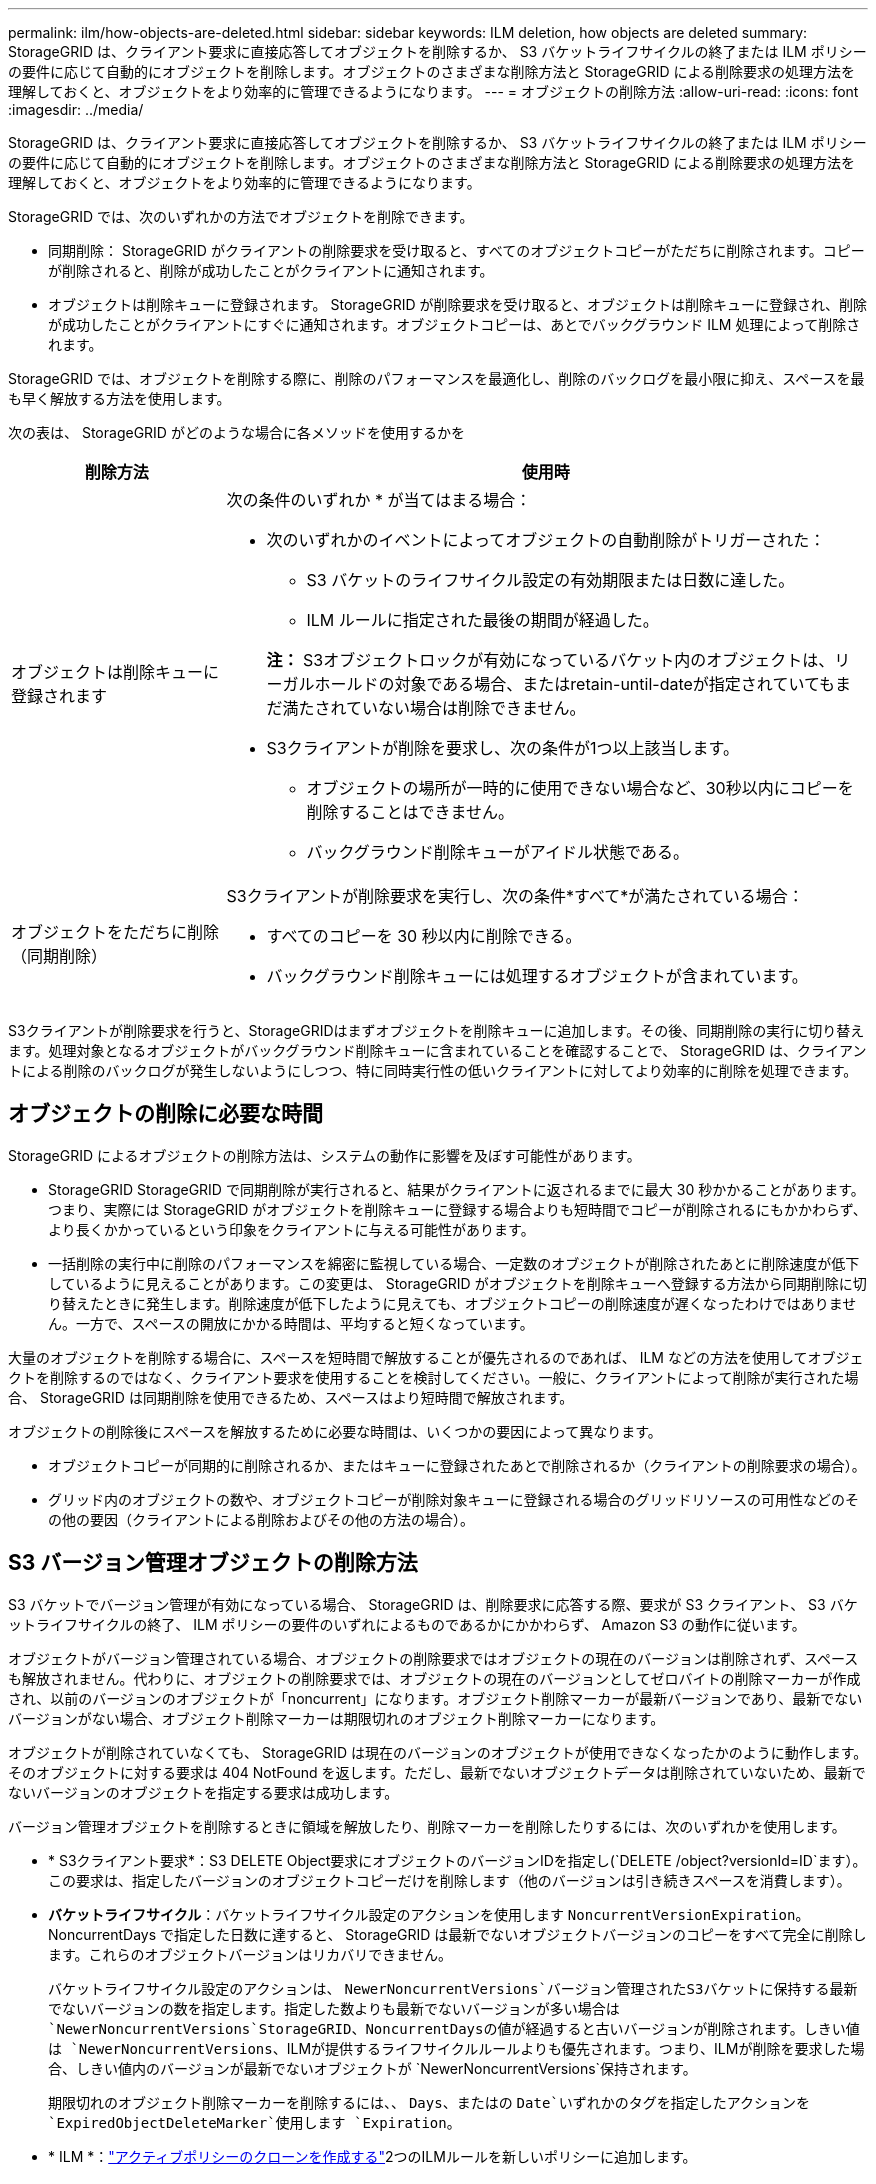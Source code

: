 ---
permalink: ilm/how-objects-are-deleted.html 
sidebar: sidebar 
keywords: ILM deletion, how objects are deleted 
summary: StorageGRID は、クライアント要求に直接応答してオブジェクトを削除するか、 S3 バケットライフサイクルの終了または ILM ポリシーの要件に応じて自動的にオブジェクトを削除します。オブジェクトのさまざまな削除方法と StorageGRID による削除要求の処理方法を理解しておくと、オブジェクトをより効率的に管理できるようになります。 
---
= オブジェクトの削除方法
:allow-uri-read: 
:icons: font
:imagesdir: ../media/


[role="lead"]
StorageGRID は、クライアント要求に直接応答してオブジェクトを削除するか、 S3 バケットライフサイクルの終了または ILM ポリシーの要件に応じて自動的にオブジェクトを削除します。オブジェクトのさまざまな削除方法と StorageGRID による削除要求の処理方法を理解しておくと、オブジェクトをより効率的に管理できるようになります。

StorageGRID では、次のいずれかの方法でオブジェクトを削除できます。

* 同期削除： StorageGRID がクライアントの削除要求を受け取ると、すべてのオブジェクトコピーがただちに削除されます。コピーが削除されると、削除が成功したことがクライアントに通知されます。
* オブジェクトは削除キューに登録されます。 StorageGRID が削除要求を受け取ると、オブジェクトは削除キューに登録され、削除が成功したことがクライアントにすぐに通知されます。オブジェクトコピーは、あとでバックグラウンド ILM 処理によって削除されます。


StorageGRID では、オブジェクトを削除する際に、削除のパフォーマンスを最適化し、削除のバックログを最小限に抑え、スペースを最も早く解放する方法を使用します。

次の表は、 StorageGRID がどのような場合に各メソッドを使用するかを

[cols="1a,3a"]
|===
| 削除方法 | 使用時 


 a| 
オブジェクトは削除キューに登録されます
 a| 
次の条件のいずれか * が当てはまる場合：

* 次のいずれかのイベントによってオブジェクトの自動削除がトリガーされた：
+
** S3 バケットのライフサイクル設定の有効期限または日数に達した。
** ILM ルールに指定された最後の期間が経過した。


+
*注：* S3オブジェクトロックが有効になっているバケット内のオブジェクトは、リーガルホールドの対象である場合、またはretain-until-dateが指定されていてもまだ満たされていない場合は削除できません。

* S3クライアントが削除を要求し、次の条件が1つ以上該当します。
+
** オブジェクトの場所が一時的に使用できない場合など、30秒以内にコピーを削除することはできません。
** バックグラウンド削除キューがアイドル状態である。






 a| 
オブジェクトをただちに削除（同期削除）
 a| 
S3クライアントが削除要求を実行し、次の条件*すべて*が満たされている場合：

* すべてのコピーを 30 秒以内に削除できる。
* バックグラウンド削除キューには処理するオブジェクトが含まれています。


|===
S3クライアントが削除要求を行うと、StorageGRIDはまずオブジェクトを削除キューに追加します。その後、同期削除の実行に切り替えます。処理対象となるオブジェクトがバックグラウンド削除キューに含まれていることを確認することで、 StorageGRID は、クライアントによる削除のバックログが発生しないようにしつつ、特に同時実行性の低いクライアントに対してより効率的に削除を処理できます。



== オブジェクトの削除に必要な時間

StorageGRID によるオブジェクトの削除方法は、システムの動作に影響を及ぼす可能性があります。

* StorageGRID StorageGRID で同期削除が実行されると、結果がクライアントに返されるまでに最大 30 秒かかることがあります。つまり、実際には StorageGRID がオブジェクトを削除キューに登録する場合よりも短時間でコピーが削除されるにもかかわらず、より長くかかっているという印象をクライアントに与える可能性があります。
* 一括削除の実行中に削除のパフォーマンスを綿密に監視している場合、一定数のオブジェクトが削除されたあとに削除速度が低下しているように見えることがあります。この変更は、 StorageGRID がオブジェクトを削除キューへ登録する方法から同期削除に切り替えたときに発生します。削除速度が低下したように見えても、オブジェクトコピーの削除速度が遅くなったわけではありません。一方で、スペースの開放にかかる時間は、平均すると短くなっています。


大量のオブジェクトを削除する場合に、スペースを短時間で解放することが優先されるのであれば、 ILM などの方法を使用してオブジェクトを削除するのではなく、クライアント要求を使用することを検討してください。一般に、クライアントによって削除が実行された場合、 StorageGRID は同期削除を使用できるため、スペースはより短時間で解放されます。

オブジェクトの削除後にスペースを解放するために必要な時間は、いくつかの要因によって異なります。

* オブジェクトコピーが同期的に削除されるか、またはキューに登録されたあとで削除されるか（クライアントの削除要求の場合）。
* グリッド内のオブジェクトの数や、オブジェクトコピーが削除対象キューに登録される場合のグリッドリソースの可用性などのその他の要因（クライアントによる削除およびその他の方法の場合）。




== S3 バージョン管理オブジェクトの削除方法

S3 バケットでバージョン管理が有効になっている場合、 StorageGRID は、削除要求に応答する際、要求が S3 クライアント、 S3 バケットライフサイクルの終了、 ILM ポリシーの要件のいずれによるものであるかにかかわらず、 Amazon S3 の動作に従います。

オブジェクトがバージョン管理されている場合、オブジェクトの削除要求ではオブジェクトの現在のバージョンは削除されず、スペースも解放されません。代わりに、オブジェクトの削除要求では、オブジェクトの現在のバージョンとしてゼロバイトの削除マーカーが作成され、以前のバージョンのオブジェクトが「noncurrent」になります。オブジェクト削除マーカーが最新バージョンであり、最新でないバージョンがない場合、オブジェクト削除マーカーは期限切れのオブジェクト削除マーカーになります。

オブジェクトが削除されていなくても、 StorageGRID は現在のバージョンのオブジェクトが使用できなくなったかのように動作します。そのオブジェクトに対する要求は 404 NotFound を返します。ただし、最新でないオブジェクトデータは削除されていないため、最新でないバージョンのオブジェクトを指定する要求は成功します。

バージョン管理オブジェクトを削除するときに領域を解放したり、削除マーカーを削除したりするには、次のいずれかを使用します。

* * S3クライアント要求*：S3 DELETE Object要求にオブジェクトのバージョンIDを指定し(`DELETE /object?versionId=ID`ます）。この要求は、指定したバージョンのオブジェクトコピーだけを削除します（他のバージョンは引き続きスペースを消費します）。
* *バケットライフサイクル*：バケットライフサイクル設定のアクションを使用します `NoncurrentVersionExpiration`。NoncurrentDays で指定した日数に達すると、 StorageGRID は最新でないオブジェクトバージョンのコピーをすべて完全に削除します。これらのオブジェクトバージョンはリカバリできません。
+
バケットライフサイクル設定のアクションは、 `NewerNoncurrentVersions`バージョン管理されたS3バケットに保持する最新でないバージョンの数を指定します。指定した数よりも最新でないバージョンが多い場合は `NewerNoncurrentVersions`StorageGRID、NoncurrentDaysの値が経過すると古いバージョンが削除されます。しきい値は `NewerNoncurrentVersions`、ILMが提供するライフサイクルルールよりも優先されます。つまり、ILMが削除を要求した場合、しきい値内のバージョンが最新でないオブジェクトが `NewerNoncurrentVersions`保持されます。

+
期限切れのオブジェクト削除マーカーを削除するには、、 `Days`、またはの `Date`いずれかのタグを指定したアクションを `ExpiredObjectDeleteMarker`使用します `Expiration`。

* * ILM *：link:creating-ilm-policy.html["アクティブポリシーのクローンを作成する"]2つのILMルールを新しいポリシーに追加します。
+
** 最初のルール：[Reference Time]に「noncurrent time」を使用して最新でないバージョンのオブジェクトを照合します。でlink:create-ilm-rule-enter-details.html["ILMルールの作成ウィザードの手順1（詳細を入力）"]、「Apply this rule to older object versions only（in S3 bucket with versioning enabled）？」という質問に対して* Yes *を選択します。
** 2つ目のルール：*取り込み時間*を使用して現在のバージョンと一致させます。「noncurrent time」ルールは、ポリシーの「取り込み時間」ルールの上に表示する必要があります。
+
期限切れのオブジェクト削除マーカーを削除するには、*取り込み時間*ルールを使用して現在の削除マーカーと一致させます。削除マーカーは、* Time Period * of * Days *が経過し、現在の削除メーカーが期限切れになった場合にのみ削除されます(最新でないバージョンはありません)。



* *バケット内のオブジェクトを削除*：テナントマネージャを使用して、link:../tenant/deleting-s3-bucket-objects.html["すべてのオブジェクトバージョンを削除"]バケットから削除マーカーを含めます。


バージョン管理オブジェクトが削除されると、StorageGRIDはオブジェクトの現在のバージョンとしてゼロバイトの削除マーカーを作成します。バージョン管理されたバケットを削除する前に、すべてのオブジェクトと削除マーカーを削除する必要があります。

* StorageGRID 11.7以前で作成された削除マーカーは、S3クライアント要求でのみ削除できます。ILM、バケットライフサイクルルール、またはバケット処理のDeleteオブジェクトでは削除されません。
* StorageGRID 11.8以降で作成されたバケットの削除マーカーは、ILM、バケットライフサイクルルール、バケット処理のオブジェクトの削除、またはS3クライアントの明示的な削除によって削除できます。


.関連情報
* link:../s3/index.html["S3 REST APIを使用する"]
* link:example-4-ilm-rules-and-policy-for-s3-versioned-objects.html["例 4 ： S3 バージョン管理オブジェクトの ILM ルールとポリシー"]


